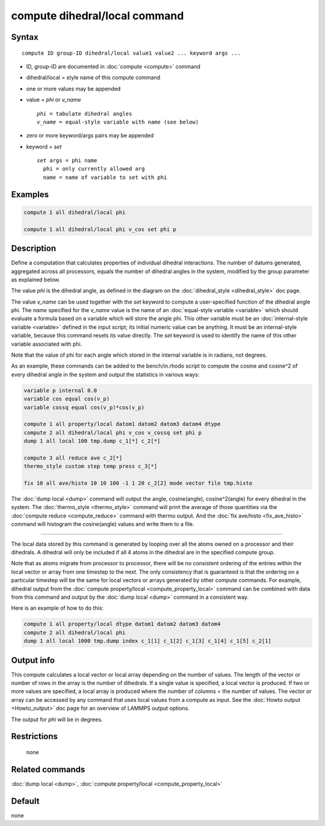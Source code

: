 .. index:: compute dihedral/local

compute dihedral/local command
==============================

Syntax
""""""

.. parsed-literal::

   compute ID group-ID dihedral/local value1 value2 ... keyword args ...

* ID, group-ID are documented in :doc:`compute <compute>` command
* dihedral/local = style name of this compute command
* one or more values may be appended
* value = *phi* or *v_name*

  .. parsed-literal::

       *phi* = tabulate dihedral angles
       *v_name* = equal-style variable with name (see below)

* zero or more keyword/args pairs may be appended
* keyword = *set*

  .. parsed-literal::

       *set* args = phi name
         phi = only currently allowed arg
         name = name of variable to set with phi

Examples
""""""""

.. code-block:: LAMMPS

   compute 1 all dihedral/local phi

   compute 1 all dihedral/local phi v_cos set phi p

Description
"""""""""""

Define a computation that calculates properties of individual dihedral
interactions.  The number of datums generated, aggregated across all
processors, equals the number of dihedral angles in the system, modified
by the group parameter as explained below.

The value *phi* is the dihedral angle, as defined in the diagram on
the :doc:`dihedral_style <dihedral_style>` doc page.

The value *v_name* can be used together with the *set* keyword to
compute a user-specified function of the dihedral angle phi.  The
*name* specified for the *v_name* value is the name of an :doc:`equal-style variable <variable>` which should evaluate a formula based on a
variable which will store the angle phi.  This other variable must
be an :doc:`internal-style variable <variable>` defined in the input
script; its initial numeric value can be anything.  It must be an
internal-style variable, because this command resets its value
directly.  The *set* keyword is used to identify the name of this
other variable associated with phi.

Note that the value of phi for each angle which stored in the internal
variable is in radians, not degrees.

As an example, these commands can be added to the bench/in.rhodo
script to compute the cosine and cosine\^2 of every dihedral angle in
the system and output the statistics in various ways:

.. code-block:: LAMMPS

   variable p internal 0.0
   variable cos equal cos(v_p)
   variable cossq equal cos(v_p)*cos(v_p)

   compute 1 all property/local datom1 datom2 datom3 datom4 dtype
   compute 2 all dihedral/local phi v_cos v_cossq set phi p
   dump 1 all local 100 tmp.dump c_1[*] c_2[*]

   compute 3 all reduce ave c_2[*]
   thermo_style custom step temp press c_3[*]

   fix 10 all ave/histo 10 10 100 -1 1 20 c_2[2] mode vector file tmp.histo

The :doc:`dump local <dump>` command will output the angle,
cosine(angle), cosine\^2(angle) for every dihedral in the system.  The
:doc:`thermo_style <thermo_style>` command will print the average of
those quantities via the :doc:`compute reduce <compute_reduce>` command
with thermo output.  And the :doc:`fix ave/histo <fix_ave_histo>`
command will histogram the cosine(angle) values and write them to a
file.

----------

The local data stored by this command is generated by looping over all
the atoms owned on a processor and their dihedrals.  A dihedral will
only be included if all 4 atoms in the dihedral are in the specified
compute group.

Note that as atoms migrate from processor to processor, there will be
no consistent ordering of the entries within the local vector or array
from one timestep to the next.  The only consistency that is
guaranteed is that the ordering on a particular timestep will be the
same for local vectors or arrays generated by other compute commands.
For example, dihedral output from the :doc:`compute property/local <compute_property_local>` command can be combined
with data from this command and output by the :doc:`dump local <dump>`
command in a consistent way.

Here is an example of how to do this:

.. code-block:: LAMMPS

   compute 1 all property/local dtype datom1 datom2 datom3 datom4
   compute 2 all dihedral/local phi
   dump 1 all local 1000 tmp.dump index c_1[1] c_1[2] c_1[3] c_1[4] c_1[5] c_2[1]

Output info
"""""""""""

This compute calculates a local vector or local array depending on the
number of values.  The length of the vector or number of rows in the
array is the number of dihedrals.  If a single value is specified, a
local vector is produced.  If two or more values are specified, a
local array is produced where the number of columns = the number of
values.  The vector or array can be accessed by any command that uses
local values from a compute as input.  See the :doc:`Howto output <Howto_output>` doc page for an overview of LAMMPS output
options.

The output for *phi* will be in degrees.

Restrictions
""""""""""""
 none

Related commands
""""""""""""""""

:doc:`dump local <dump>`, :doc:`compute property/local <compute_property_local>`

Default
"""""""

none
